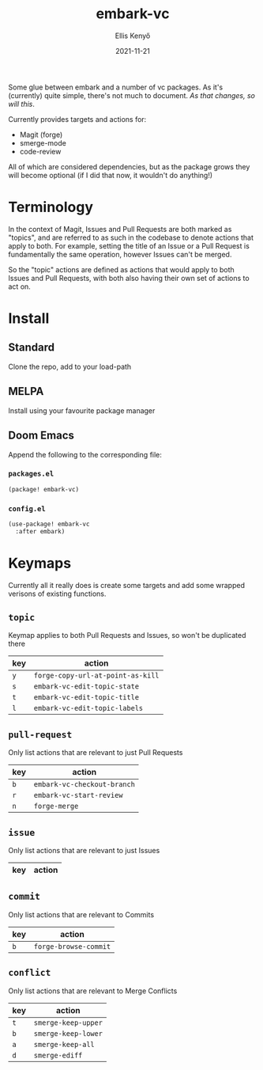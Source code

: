 #+title: embark-vc
#+author: Ellis Kenyő
#+date: 2021-11-21
#+latex_class: chameleon

[[https://melpa.org/#/embark-vc][file:https://melpa.org/packages/embark-vc-badge.svg]]

Some glue between embark and a number of vc packages. As it's
(currently) quite simple, there's not much to document. /As that changes, so
will this/.

Currently provides targets and actions for:
- Magit (forge)
- smerge-mode
- code-review

All of which are considered dependencies, but as the package grows they will
become optional (if I did that now, it wouldn't do anything!)

* Terminology
In the context of Magit, Issues and Pull Requests are both marked as "topics",
and are referred to as such in the codebase to denote actions that apply to
both. For example, setting the title of an Issue or a Pull Request is
fundamentally the same operation, however Issues can't be merged.

So the "topic" actions are defined as actions that would apply to both Issues
and Pull Requests, with both also having their own set of actions to act on.

* Install
** Standard
Clone the repo, add to your load-path
** MELPA
Install using your favourite package manager
** Doom Emacs
Append the following to the corresponding file:

*** =packages.el=
#+begin_src emacs-lisp
(package! embark-vc)
#+end_src

*** =config.el=
#+begin_src emacs-lisp
(use-package! embark-vc
  :after embark)
#+end_src

* Keymaps
Currently all it really does is create some targets and add some wrapped
verisons of existing functions.

** =topic=
Keymap applies to both Pull Requests and Issues, so won't be duplicated there

| key | action                          |
|-----+---------------------------------|
| =y=   | =forge-copy-url-at-point-as-kill= |
| =s=   | =embark-vc-edit-topic-state=      |
| =t=   | =embark-vc-edit-topic-title=      |
| =l=   | =embark-vc-edit-topic-labels=     |

** =pull-request=
Only list actions that are relevant to just Pull Requests

| key | action                    |
|-----+---------------------------|
| =b=   | =embark-vc-checkout-branch= |
| =r=   | =embark-vc-start-review=    |
| =n=   | =forge-merge=               |

** =issue=
Only list actions that are relevant to just Issues

| key | action |
|-----+--------|

** =commit=
Only list actions that are relevant to Commits

| key | action              |
|-----+---------------------|
| =b=   | =forge-browse-commit= |

** =conflict=
Only list actions that are relevant to Merge Conflicts

| key | action            |
|-----+-------------------|
| =t=   | =smerge-keep-upper= |
| =b=   | =smerge-keep-lower= |
| =a=   | =smerge-keep-all=   |
| =d=   | =smerge-ediff=      |
